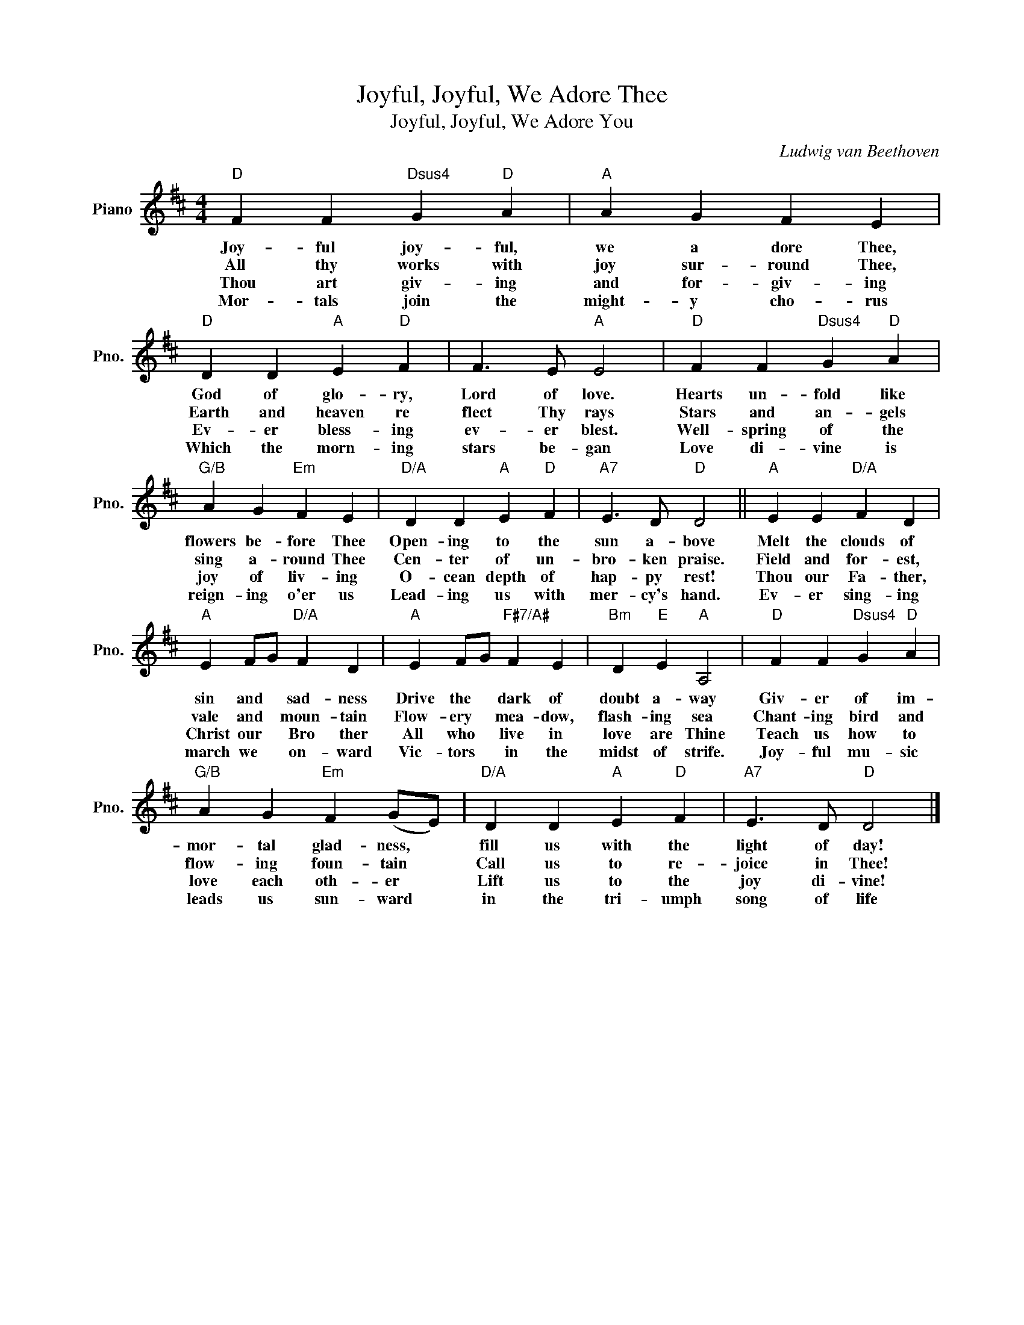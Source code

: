X:1
T:Joyful, Joyful, We Adore Thee
T:Joyful, Joyful, We Adore You
C:Ludwig van Beethoven
Z:All Rights Reserved
L:1/4
M:4/4
K:D
V:1 treble nm="Piano" snm="Pno."
%%MIDI program 0
%%MIDI control 7 100
%%MIDI control 10 64
V:1
"D" F F"Dsus4" G"D" A |"A" A G F E |"D" D D"A" E"D" F | F3/2 E/"A" E2 |"D" F F"Dsus4" G"D" A | %5
w: Joy- ful joy- ful,|we a dore Thee,|God of glo- ry,|Lord of love.|Hearts un- fold like|
w: All thy works with|joy sur- round Thee,|Earth and heaven re|flect Thy rays|Stars and an- gels|
w: Thou art giv- ing|and for- giv- ing|Ev- er bless- ing|ev- er blest.|Well- spring of the|
w: Mor- tals join the|might- y cho- rus|Which the morn- ing|stars be- gan|Love di- vine is|
"G/B" A G"Em" F E |"D/A" D D"A" E"D" F |"A7" E3/2 D/"D" D2 ||"A" E E"D/A" F D | %9
w: flowers be- fore Thee|Open- ing to the|sun a- bove|Melt the clouds of|
w: sing a- round Thee|Cen- ter of un-|bro- ken praise.|Field and for- est,|
w: joy of liv- ing|O- cean depth of|hap- py rest!|Thou our Fa- ther,|
w: reign- ing o'er us|Lead- ing us with|mer- cy's hand.|Ev- er sing- ing|
"A" E F/G/"D/A" F D |"A" E F/G/"F#7/A#" F E |"Bm" D"E" E"A" A,2 |"D" F F"Dsus4" G"D" A | %13
w: sin and * sad- ness|Drive the * dark of|doubt a- way|Giv- er of im-|
w: vale and * moun- tain|Flow- ery * mea- dow,|flash- ing sea|Chant- ing bird and|
w: Christ our * Bro ther|All who * live in|love are Thine|Teach us how to|
w: march we * on- ward|Vic- tors * in the|midst of strife.|Joy- ful mu- sic|
"G/B" A G"Em" F (G/E/) |"D/A" D D"A" E"D" F |"A7" E3/2 D/"D" D2 |] %16
w: mor- tal glad- ness, *|fill us with the|light of day!|
w: flow- ing foun- tain *|Call us to re-|joice in Thee!|
w: love each oth- er *|Lift us to the|joy di- vine!|
w: leads us sun- ward *|in the tri- umph|song of life|

